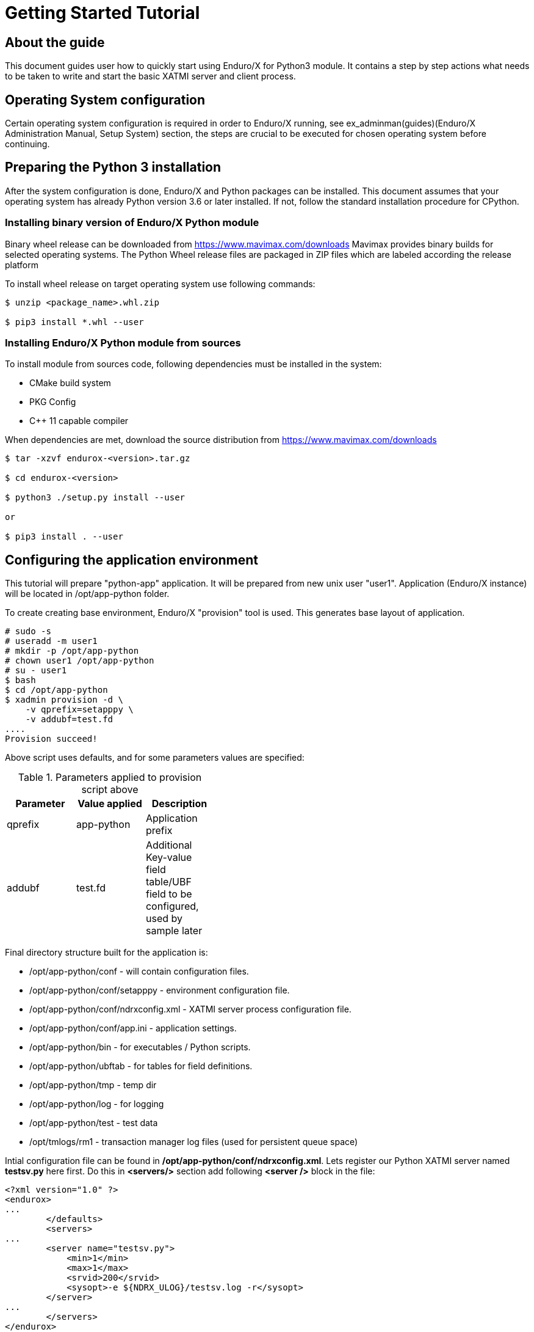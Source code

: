 Getting Started Tutorial
========================

== About the guide

This document guides user how to quickly start using Enduro/X for Python3 module.
It contains a step by step actions what needs to be taken to write and start
the basic XATMI server and client process.

== Operating System configuration

Certain operating system configuration is required in order to Enduro/X running,
see ex_adminman(guides)(Enduro/X Administration Manual, Setup System) section,
the steps are crucial to be executed for chosen operating system before
continuing.

== Preparing the Python 3 installation

After the system configuration is done, Enduro/X and Python packages can be installed.
This document assumes that your operating system has already Python version 3.6 or
later installed. If not, follow the standard installation procedure for CPython.

=== Installing binary version of Enduro/X Python module 

Binary wheel release can be downloaded from https://www.mavimax.com/downloads
Mavimax provides binary builds for selected operating systems. The Python
Wheel release files are packaged in ZIP files which are labeled according
the release platform

To install wheel release on target operating system use following commands:

---------------------------------------------------------------------

$ unzip <package_name>.whl.zip

$ pip3 install *.whl --user

---------------------------------------------------------------------

=== Installing Enduro/X Python module from sources

To install module from sources code, following dependencies must be installed in the system:

- CMake build system

- PKG Config

- C++ 11 capable compiler

When dependencies are met, download the source distribution from 
https://www.mavimax.com/downloads

---------------------------------------------------------------------

$ tar -xzvf endurox-<version>.tar.gz

$ cd endurox-<version>

$ python3 ./setup.py install --user

or

$ pip3 install . --user

---------------------------------------------------------------------

== Configuring the application environment

This tutorial will prepare "python-app" application. It  will be prepared
from new unix user "user1". Application (Enduro/X instance) will be 
located in /opt/app-python folder.

To create creating base environment, Enduro/X "provision" tool is used. 
This generates base layout of application.

---------------------------------------------------------------------

# sudo -s
# useradd -m user1
# mkdir -p /opt/app-python
# chown user1 /opt/app-python
# su - user1
$ bash
$ cd /opt/app-python
$ xadmin provision -d \
    -v qprefix=setapppy \
    -v addubf=test.fd
....
Provision succeed!

---------------------------------------------------------------------

Above script uses defaults, and for some parameters values are specified:

.Parameters applied to provision script above
[width="40%",options="header"]
|=========================================================
|Parameter|Value applied|Description
|qprefix|app-python|Application prefix
|addubf|test.fd|Additional Key-value field table/UBF field to be configured, 
used by sample later
|=========================================================

Final directory structure built for the application is:

[options="compact"]
- /opt/app-python/conf - will contain configuration files.
- /opt/app-python/conf/setapppy - environment configuration file.
- /opt/app-python/conf/ndrxconfig.xml - XATMI server process configuration file.
- /opt/app-python/conf/app.ini - application settings.
- /opt/app-python/bin - for executables / Python scripts.
- /opt/app-python/ubftab - for tables for field definitions.
- /opt/app-python/tmp - temp dir
- /opt/app-python/log - for logging
- /opt/app-python/test - test data
- /opt/tmlogs/rm1 - transaction manager log files (used for persistent queue space)

Intial configuration file can be found in */opt/app-python/conf/ndrxconfig.xml*. 
Lets register our Python XATMI server named *testsv.py* here first. Do this in
*<servers/>* section add following *<server />* block in the file:

---------------------------------------------------------------------
<?xml version="1.0" ?>
<endurox>
...
	</defaults>
	<servers>
...
        <server name="testsv.py">
            <min>1</min>
            <max>1</max>
            <srvid>200</srvid>
            <sysopt>-e ${NDRX_ULOG}/testsv.log -r</sysopt>
        </server>
...
	</servers>
</endurox>
---------------------------------------------------------------------

Also we are about to add logging settings for scripts we are about
to write, add following lines int the *[@debug]* section in application
ini file (*/opt/app-python/conf/app.ini*):

---------------------------------------------------------------------
[@debug]
..
python3= ndrx=2 ubf=0 tp=5 file=

[@debug/PYCLT]
python3= file=${NDRX_ULOG}/testcl.log
---------------------------------------------------------------------

This makes any Python3 script to log to stderr. The *testsv.py* will log
to *${NDRX_ULOG}/testsv.log* file as specified by *-e* argument.
The other option is to use *tplogconfig(3)* during the process init phase to
select required logfile name. Or use *NDRX_CCTAG* env variable for process to specify
sub-section of the @debug section.

== Adding source code

This tutorial will use Enduro/X built in feature of generating the source code.
Generators can create simple XATMI client/server processes. In this example,
client process makes request to "TESTSV" service with one field in UBF buffer
(*T_STRING_FLD*) and server provides original value back in *T_STRING_2_FLD* field.

The development process will be following:

- Define UBF tables

- Create Python server process

- Create Python client process

=== Define UBF tables

Enduro/X *Exfields* table in folder */opt/app-python/ubftab* is already added by
provision command. In this folder we will add additional *test.fd* (already included
in configuration). 

--------------------------------------------------------------------------------

$ cd /opt/app-python/ubftab

$ xadmin gen ubf tab  -d -vgenmake=n
Enduro/X 8.0.6, build Jun 15 2022 00:45:31, using epoll for LINUX (64 bits)

Enduro/X Middleware Platform for Distributed Transaction Processing
Copyright (C) 2009-2016 ATR Baltic Ltd.
Copyright (C) 2017-2022 Mavimax Ltd. All Rights Reserved.

This software is released under one of the following licenses:
AGPLv3 (exceptions for Java, Go, Python) or Mavimax license for commercial use.

Logging to ./ULOG.20220619

*** Review & edit configuration ***

 0: Edit table_name   :UBF Table name (.fd will be added) [test]: 
 1: Edit base_number  :Base number [6000]: 
 2: Edit testfields   :Add test fields [y]: 
 3: Edit genexfields  :Gen Exfields [y]: 
 4: Edit genmake      :Gen makefile [n]: 
Gen ok!

--------------------------------------------------------------------------------

=== Define Python ATMI server process

Lets generate simple Python server process which provides some field in responses
of the service calls. We will do this by using Enduro/X generators:

--------------------------------------------------------------------------------
$ cd /opt/app-python/bin

$ xadmin gen python server -d
Enduro/X 8.0.6, build Jun 15 2022 00:45:31, using epoll for LINUX (64 bits)

Enduro/X Middleware Platform for Distributed Transaction Processing
Copyright (C) 2009-2016 ATR Baltic Ltd.
Copyright (C) 2017-2022 Mavimax Ltd. All Rights Reserved.

This software is released under one of the following licenses:
AGPLv3 (exceptions for Java, Go, Python) or Mavimax license for commercial use.

 0: svname       :XATMI Server Name (script) [testsv]: 
 1: svcname      :Service name [TESTSV]: 
 2: useubf       :Use UBF? [y]: 
 3: config       :INI File section (optional, will read config if set) []: 

*** Review & edit configuration ***

 0: Edit svname       :XATMI Server Name (script) [testsv]: 
 1: Edit svcname      :Service name [TESTSV]: 
 2: Edit useubf       :Use UBF? [y]: 
 3: Edit config       :INI File section (optional, will read config if set) []: 
c: Cancel
w: Accept, write
Enter the choice [0-3, c, w]: w
Python server gen ok!

--------------------------------------------------------------------------------

The source code for basic Python XATMI server is quite simple, Check the *testsv.py*:

--------------------------------------------------------------------------------

#!/usr/bin/env python3

import sys
import endurox as e

class Server:

    def tpsvrinit(self, args):
        e.tplog_info("Doing server init...");
        e.tpadvertise("TESTSV", "TESTSV", self.TESTSV)
        return 0

    def tpsvrdone(self):
        e.log_info("Server shutdown")

    def TESTSV(self, args):
        e.tplogprintubf(e.log_info, "Incoming request:", args.data)
        args.data["data"]["T_STRING_2_FLD"]="Hello World from XATMI server"
        return e.tpreturn(e.TPSUCCESS, 0, args.data)

if __name__ == "__main__":
    e.run(Server(), sys.argv)

--------------------------------------------------------------------------------

This is basic XATMI single-threaded server. The tpsvrinit() advertises service
"TESTSV". Method tpsvrdone() is called during XATMI server shutdown.

=== Define Python client process

Client process in the same way as server process for demo purposes will be generated
by Enduro/X generator.

--------------------------------------------------------------------------------

$ cd /opt/app-python/bin

$ xadmin gen python client
Enduro/X 8.0.6, build Jun 15 2022 00:45:31, using epoll for LINUX (64 bits)

Enduro/X Middleware Platform for Distributed Transaction Processing
Copyright (C) 2009-2016 ATR Baltic Ltd.
Copyright (C) 2017-2022 Mavimax Ltd. All Rights Reserved.

This software is released under one of the following licenses:
AGPLv3 (exceptions for Java, Go, Python) or Mavimax license for commercial use.

 0: cltname      :XATMI Client Name (script) [testcl]: 
 1: useubf       :Use UBF? [y]: 
 2: config       :INI File section (optional, will read config if set) []: 

*** Review & edit configuration ***

 0: Edit cltname      :XATMI Client Name (script) [testcl]: 
 1: Edit useubf       :Use UBF? [y]: 
 2: Edit config       :INI File section (optional, will read config if set) []: 
c: Cancel
w: Accept, write
Enter the choice [0-2, c, w]: w
Python client gen ok!

--------------------------------------------------------------------------------

For generator the defaults basically are used, but you may choose your own identifiers
as well. The simple Python XATMI client process looks like this (*testcl.py*):

--------------------------------------------------------------------------------

#!/usr/bin/env python3

import sys
import endurox as e

def run():

    # Do some work here

    buf = dict()
    buf["data"] = dict()
    buf["data"]["T_STRING_FLD"] = "Hello world!"
    
    tperrno, tpurcode, buf = e.tpcall("TESTSV", buf)
    
    if 0!=tperrno: 
        e.tplog_error("Failed to get configuration: %d" % tperrno)
        raise AtmiExcept(e.TPESVCFAIL, "Failed to call TESTSV")

    e.tplogprintubf(e.log_info, "Got server reply", buf);

def appinit():
    e.tplog_info("Doing client init...");
    e.tpinit()

def unInit():
    e.tpterm()

if __name__ == '__main__':
    try:
        appinit()
        run()
        unInit()
    except Exception as ee:
        e.tplog_error("Exception: %s occurred: %s" % (ee.__class__, str(ee)))

--------------------------------------------------------------------------------

Generate source is simple XATMI client process which prepares they key/value 
UBF buffer (dictionary), adds data to it and performs call to service.

== Running the example

After this we are ready to boot up the application, thus lets load the environment
and start up.

--------------------------------------------------------------------------------

$ cd /opt/app-python/conf

$ . setapppy

$ xadmin start -y
Enduro/X 8.0.6, build Jun 15 2022 00:45:31, using epoll for LINUX (64 bits)

Enduro/X Middleware Platform for Distributed Transaction Processing
Copyright (C) 2009-2016 ATR Baltic Ltd.
Copyright (C) 2017-2022 Mavimax Ltd. All Rights Reserved.

This software is released under one of the following licenses:
AGPLv3 (exceptions for Java, Go, Python) or Mavimax license for commercial use.

* Shared resources opened...
* Enduro/X back-end (ndrxd) is not running
* ndrxd PID (from PID file): 277319
* ndrxd idle instance started.
exec cconfsrv -k 0myWI5nu -i 1 -e /opt/app-python/log/cconfsrv.log -r --  :
	process id=277325 ... Started.
exec cconfsrv -k 0myWI5nu -i 2 -e /opt/app-python/log/cconfsrv.log -r --  :
	process id=277326 ... Started.
exec tpadmsv -k 0myWI5nu -i 10 -e /opt/app-python/log/tpadmsv.log -r --  :
	process id=277327 ... Started.
exec tpadmsv -k 0myWI5nu -i 11 -e /opt/app-python/log/tpadmsv.log -r --  :
	process id=277328 ... Started.
exec tpevsrv -k 0myWI5nu -i 20 -e /opt/app-python/log/tpevsrv.log -r --  :
	process id=277329 ... Started.
exec tmsrv -k 0myWI5nu -i 40 -e /opt/app-python/log/tmsrv-rm1.log -r -- -t1 -l/opt/app-python/tmlogs/rm1 --  :
	process id=277330 ... Started.
exec tmsrv -k 0myWI5nu -i 41 -e /opt/app-python/log/tmsrv-rm1.log -r -- -t1 -l/opt/app-python/tmlogs/rm1 --  :
	process id=277342 ... Started.
exec tmsrv -k 0myWI5nu -i 42 -e /opt/app-python/log/tmsrv-rm1.log -r -- -t1 -l/opt/app-python/tmlogs/rm1 --  :
	process id=277354 ... Started.
exec tmqueue -k 0myWI5nu -i 60 -e /opt/app-python/log/tmqueue-rm1.log -r -- -s1 --  :
	process id=277366 ... Started.
exec tpbridge -k 0myWI5nu -i 150 -e /opt/app-python/log/tpbridge_2.log -r -- -f -n2 -r -i 127.0.0.1 -p 21003 -tA -z30 :
	process id=277399 ... Started.
exec testsv.py -k 0myWI5nu -i 200 -e /opt/app-python/log/testsv.log -r --  :
	process id=277406 ... Started.
exec tmrecoversv -k 0myWI5nu -i 9900 -e /opt/app-python/log/tmrecoversv.log --  --  :
	process id=277407 ... Started.
exec cpmsrv -k 0myWI5nu -i 9999 -e /opt/app-python/log/cpmsrv.log -r -- -k3 -i1 --  :
	process id=277408 ... Started.
Startup finished. 13 processes started.

--------------------------------------------------------------------------------

As it could be seen Python server processes *testsv.py* is booted. 
Let's check their services:

--------------------------------------------------------------------------------

$ xadmin psc

Nd Service Name Routine Name Prog Name SRVID #SUCC #FAIL      MAX     LAST STAT
-- ------------ ------------ --------- ----- ----- ----- -------- -------- -----
 1 @CCONF       CCONF        cconfsrv      1     0     0      0ms      0ms AVAIL
 1 @CCONF       CCONF        cconfsrv      2     0     0      0ms      0ms AVAIL
 1 .TMIB        MIB          tpadmsv      10     0     0      0ms      0ms AVAIL
 1 .TMIB-1-10   MIB          tpadmsv      10     0     0      0ms      0ms AVAIL
 1 .TMIB-1      MIB          tpadmsv      10     0     0      0ms      0ms AVAIL
 1 .TMIB        MIB          tpadmsv      11     0     0      0ms      0ms AVAIL
 1 .TMIB-1-11   MIB          tpadmsv      11     0     0      0ms      0ms AVAIL
 1 .TMIB-1      MIB          tpadmsv      11     0     0      0ms      0ms AVAIL
 1 @TPEVSUBS001 TPEVSUBS     tpevsrv      20     0     0      0ms      0ms AVAIL
 1 @TPEVUNSUBS+ TPEVUNSUBS   tpevsrv      20     0     0      0ms      0ms AVAIL
 1 @TPEVPOST001 TPEVPOST     tpevsrv      20     0     0      0ms      0ms AVAIL
 1 @TPEVDOPOST+ TPEVDOPOST   tpevsrv      20     0     0      0ms      0ms AVAIL
 1 @TM-1        TPTMSRV      tmsrv        40     1     0      0ms      0ms AVAIL
 1 @TM-1-1      TPTMSRV      tmsrv        40     0     0      0ms      0ms AVAIL
 1 @TM-1-1-40   TPTMSRV      tmsrv        40     0     0      0ms      0ms AVAIL
 1 @TM-1        TPTMSRV      tmsrv        41     0     0      0ms      0ms AVAIL
 1 @TM-1-1      TPTMSRV      tmsrv        41     0     0      0ms      0ms AVAIL
 1 @TM-1-1-41   TPTMSRV      tmsrv        41     0     0      0ms      0ms AVAIL
 1 @TM-1        TPTMSRV      tmsrv        42     0     0      0ms      0ms AVAIL
 1 @TM-1-1      TPTMSRV      tmsrv        42     0     0      0ms      0ms AVAIL
 1 @TM-1-1-42   TPTMSRV      tmsrv        42     0     0      0ms      0ms AVAIL
 1 @TMQ-1-60    TMQUEUE      tmqueue      60     0     0      0ms      0ms AVAIL
 1 @QSPSAMPLES+ TMQUEUE      tmqueue      60     0     0      0ms      0ms AVAIL
 1 @TPBRIDGE002 TPBRIDGE     tpbridge    150     0     0      0ms      0ms AVAIL
 1 TESTSV       TESTSV       testsv.py   200     0     0      0ms      0ms AVAIL
 1 @CPMSVC      CPMSVC       cpmsrv     9999     0     0      0ms      0ms AVAIL

--------------------------------------------------------------------------------

Script instance *200* provides *TESTSV* service. Now lets perform the test by calling the
Python client process in classical way:

--------------------------------------------------------------------------------

$ cd /opt/app-python/bin

$ ./testcl.py 
t:USER:4:c9e5ad48:278711:7fde17b4e740:000:20220619:172802477430:tplog       :/tplog.c:0582:Doing client init...
t:USER:4:c9e5ad48:278711:7fde17b4e740:001:20220619:172802478349:plogprintubf:bf/ubf.c:1790:Got server reply
T_STRING_FLD	Hello world!
T_STRING_2_FLD	Hello World from XATMI server


-- To redirect client process output, CCTAG may be used:

$ NDRX_CCTAG="PYCLT" ./testcl.py

$ cat ${NDRX_ULOG}/testscl.log
t:USER:4:c9e5ad48:281668:7f64e79f7740:000:20220619:173453057883:tplog       :/tplog.c:0582:Doing client init...
t:USER:4:c9e5ad48:281668:7f64e79f7740:001:20220619:173453058520:plogprintubf:bf/ubf.c:1790:Got server reply
T_STRING_FLD    Hello world!
T_STRING_2_FLD  Hello World from XATMI server
 
--------------------------------------------------------------------------------

== Conclusions

In the end we see that it is quite simple to create XATMI Python client and 
server processes. The good thing is that this API is consistent with Go, Java and C/C++
languages. Any of these four programming languages can be mixed in single
high performance application solution.

This tutorial shows only basic features of the Enduro/X. There is more to study
as async calls, *tpforward(3)*, persistent queues, events, distributed transactions
and more. For full API consult the Enduro/X API Pydoc pages at https://www.endurox.org/dokuwiki 
Also unit tests can give a clue for the full functionality use (at 
https://github.com/endurox-dev/endurox-python/tree/master/tests).
 

:numbered!:


////////////////////////////////////////////////////////////////
The index is normally left completely empty, it's contents being
generated automatically by the DocBook toolchain.
////////////////////////////////////////////////////////////////
